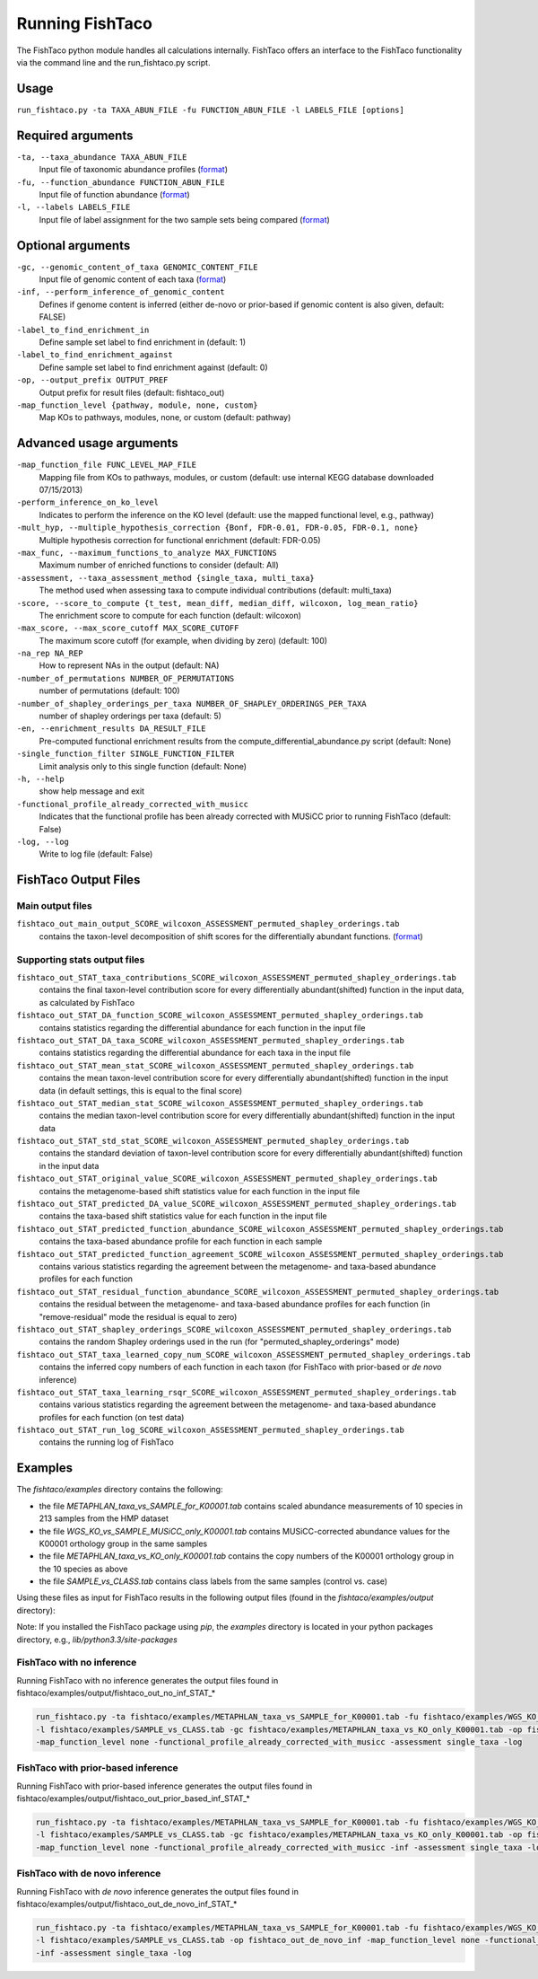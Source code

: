 Running FishTaco
================

.. index:: Execution

The FishTaco python module handles all calculations internally.
FishTaco offers an interface to the FishTaco functionality via the command line and the run_fishtaco.py script.

Usage
-----

``run_fishtaco.py -ta TAXA_ABUN_FILE -fu FUNCTION_ABUN_FILE -l LABELS_FILE [options]``

Required arguments
------------------

``-ta, --taxa_abundance TAXA_ABUN_FILE``
    Input file of taxonomic abundance profiles (`format <fishtaco_file_formats.html#taxa-abundance-file>`_)

``-fu, --function_abundance FUNCTION_ABUN_FILE``
    Input file of function abundance (`format <fishtaco_file_formats.html#function-abundance-file>`_)

``-l, --labels LABELS_FILE``
    Input file of label assignment for the two sample sets being compared (`format <fishtaco_file_formats.html#sample-sets-labels-file>`_)


Optional arguments
------------------

``-gc, --genomic_content_of_taxa GENOMIC_CONTENT_FILE``
    Input file of genomic content of each taxa (`format <fishtaco_file_formats.html#genomic-content-file>`_)

``-inf, --perform_inference_of_genomic_content``
    Defines if genome content is inferred (either de-novo or prior-based if genomic content is also given, default: FALSE)

``-label_to_find_enrichment_in``
    Define sample set label to find enrichment in (default: 1)

``-label_to_find_enrichment_against``
    Define sample set label to find enrichment against (default: 0)

``-op, --output_prefix OUTPUT_PREF``
    Output prefix for result files (default: fishtaco_out)

``-map_function_level {pathway, module, none, custom}``
    Map KOs to pathways, modules, none, or custom (default: pathway)


Advanced usage arguments
------------------------

``-map_function_file FUNC_LEVEL_MAP_FILE``
    Mapping file from KOs to pathways, modules, or custom (default: use internal KEGG database downloaded 07/15/2013)

``-perform_inference_on_ko_level``
    Indicates to perform the inference on the KO level (default: use the mapped functional level, e.g., pathway)

``-mult_hyp, --multiple_hypothesis_correction {Bonf, FDR-0.01, FDR-0.05, FDR-0.1, none}``
    Multiple hypothesis correction for functional enrichment (default: FDR-0.05)

``-max_func, --maximum_functions_to_analyze MAX_FUNCTIONS``
    Maximum number of enriched functions to consider (default: All)

``-assessment, --taxa_assessment_method {single_taxa, multi_taxa}``
    The method used when assessing taxa to compute individual contributions (default: multi_taxa)

``-score, --score_to_compute {t_test, mean_diff, median_diff, wilcoxon, log_mean_ratio}``
    The enrichment score to compute for each function (default: wilcoxon)

``-max_score, --max_score_cutoff MAX_SCORE_CUTOFF``
    The maximum score cutoff (for example, when dividing by zero) (default: 100)

``-na_rep NA_REP``
    How to represent NAs in the output (default: NA)

``-number_of_permutations NUMBER_OF_PERMUTATIONS``
    number of permutations (default: 100)

``-number_of_shapley_orderings_per_taxa NUMBER_OF_SHAPLEY_ORDERINGS_PER_TAXA``
    number of shapley orderings per taxa (default: 5)

``-en, --enrichment_results DA_RESULT_FILE``
    Pre-computed functional enrichment results from the compute_differential_abundance.py script (default: None)

``-single_function_filter SINGLE_FUNCTION_FILTER``
    Limit analysis only to this single function (default: None)

``-h, --help``
    show help message and exit

``-functional_profile_already_corrected_with_musicc``
    Indicates that the functional profile has been already corrected with MUSiCC prior to running FishTaco (default: False)

``-log, --log``
    Write to log file (default: False)


FishTaco Output Files
---------------------

Main output files
^^^^^^^^^^^^^^^^^
``fishtaco_out_main_output_SCORE_wilcoxon_ASSESSMENT_permuted_shapley_orderings.tab``
    contains the taxon-level decomposition of shift scores for the differentially abundant functions. (`format <fishtaco_file_formats.html#fishtaco-output-file>`_)

Supporting stats output files
^^^^^^^^^^^^^^^^^^^^^^^^^^^^^

``fishtaco_out_STAT_taxa_contributions_SCORE_wilcoxon_ASSESSMENT_permuted_shapley_orderings.tab``
    contains the final taxon-level contribution score for every differentially abundant(shifted) function in the input data, as calculated by FishTaco

``fishtaco_out_STAT_DA_function_SCORE_wilcoxon_ASSESSMENT_permuted_shapley_orderings.tab``
    contains statistics regarding the differential abundance for each function in the input file

``fishtaco_out_STAT_DA_taxa_SCORE_wilcoxon_ASSESSMENT_permuted_shapley_orderings.tab``
    contains statistics regarding the differential abundance for each taxa in the input file

``fishtaco_out_STAT_mean_stat_SCORE_wilcoxon_ASSESSMENT_permuted_shapley_orderings.tab``
    contains the mean taxon-level contribution score for every differentially abundant(shifted) function in the input data (in default settings, this is equal to the final score)

``fishtaco_out_STAT_median_stat_SCORE_wilcoxon_ASSESSMENT_permuted_shapley_orderings.tab``
    contains the median taxon-level contribution score for every differentially abundant(shifted) function in the input data

``fishtaco_out_STAT_std_stat_SCORE_wilcoxon_ASSESSMENT_permuted_shapley_orderings.tab``
    contains the standard deviation of taxon-level contribution score for every differentially abundant(shifted) function in the input data

``fishtaco_out_STAT_original_value_SCORE_wilcoxon_ASSESSMENT_permuted_shapley_orderings.tab``
    contains the metagenome-based shift statistics value for each function in the input file

``fishtaco_out_STAT_predicted_DA_value_SCORE_wilcoxon_ASSESSMENT_permuted_shapley_orderings.tab``
    contains the taxa-based shift statistics value for each function in the input file

``fishtaco_out_STAT_predicted_function_abundance_SCORE_wilcoxon_ASSESSMENT_permuted_shapley_orderings.tab``
    contains the taxa-based abundance profile for each function in each sample

``fishtaco_out_STAT_predicted_function_agreement_SCORE_wilcoxon_ASSESSMENT_permuted_shapley_orderings.tab``
    contains various statistics regarding the agreement between the metagenome- and taxa-based abundance profiles for each function

``fishtaco_out_STAT_residual_function_abundance_SCORE_wilcoxon_ASSESSMENT_permuted_shapley_orderings.tab``
    contains the residual between the metagenome- and taxa-based abundance profiles for each function (in "remove-residual" mode the residual is equal to zero)

``fishtaco_out_STAT_shapley_orderings_SCORE_wilcoxon_ASSESSMENT_permuted_shapley_orderings.tab``
    contains the random Shapley orderings used in the run (for "permuted_shapley_orderings" mode)

``fishtaco_out_STAT_taxa_learned_copy_num_SCORE_wilcoxon_ASSESSMENT_permuted_shapley_orderings.tab``
    contains the inferred copy numbers of each function in each taxon (for FishTaco with prior-based or *de novo* inference)

``fishtaco_out_STAT_taxa_learning_rsqr_SCORE_wilcoxon_ASSESSMENT_permuted_shapley_orderings.tab``
    contains various statistics regarding the agreement between the metagenome- and taxa-based abundance profiles for each function (on test data)

``fishtaco_out_STAT_run_log_SCORE_wilcoxon_ASSESSMENT_permuted_shapley_orderings.tab``
    contains the running log of FishTaco

Examples
--------
The *fishtaco/examples* directory contains the following:

- the file *METAPHLAN_taxa_vs_SAMPLE_for_K00001.tab* contains scaled abundance measurements of 10 species in 213 samples from the HMP dataset
- the file *WGS_KO_vs_SAMPLE_MUSiCC_only_K00001.tab* contains MUSiCC-corrected abundance values for the K00001 orthology group in the same samples
- the file *METAPHLAN_taxa_vs_KO_only_K00001.tab* contains the copy numbers of the K00001 orthology group in the 10 species as above
- the file *SAMPLE_vs_CLASS.tab* contains class labels from the same samples (control vs. case)

Using these files as input for FishTaco results in the following output files (found in the *fishtaco/examples/output* directory):

Note: If you installed the FishTaco package using *pip*, the *examples* directory is located in your python packages directory, e.g.,
*lib/python3.3/site-packages*

FishTaco with no inference
^^^^^^^^^^^^^^^^^^^^^^^^^^

Running FishTaco with no inference generates the output files found in fishtaco/examples/output/fishtaco_out_no_inf_STAT_*

.. code:: python

    run_fishtaco.py -ta fishtaco/examples/METAPHLAN_taxa_vs_SAMPLE_for_K00001.tab -fu fishtaco/examples/WGS_KO_vs_SAMPLE_MUSiCC_only_K00001.tab
    -l fishtaco/examples/SAMPLE_vs_CLASS.tab -gc fishtaco/examples/METAPHLAN_taxa_vs_KO_only_K00001.tab -op fishtaco_out_no_inf
    -map_function_level none -functional_profile_already_corrected_with_musicc -assessment single_taxa -log

FishTaco with prior-based inference
^^^^^^^^^^^^^^^^^^^^^^^^^^^^^^^^^^^

Running FishTaco with prior-based inference generates the output files found in fishtaco/examples/output/fishtaco_out_prior_based_inf_STAT_*


.. code:: python

    run_fishtaco.py -ta fishtaco/examples/METAPHLAN_taxa_vs_SAMPLE_for_K00001.tab -fu fishtaco/examples/WGS_KO_vs_SAMPLE_MUSiCC_only_K00001.tab
    -l fishtaco/examples/SAMPLE_vs_CLASS.tab -gc fishtaco/examples/METAPHLAN_taxa_vs_KO_only_K00001.tab -op fishtaco_out_prior_based_inf
    -map_function_level none -functional_profile_already_corrected_with_musicc -inf -assessment single_taxa -log

FishTaco with de novo inference
^^^^^^^^^^^^^^^^^^^^^^^^^^^^^^^

Running FishTaco with *de novo* inference generates the output files found in fishtaco/examples/output/fishtaco_out_de_novo_inf_STAT_*


.. code:: python

    run_fishtaco.py -ta fishtaco/examples/METAPHLAN_taxa_vs_SAMPLE_for_K00001.tab -fu fishtaco/examples/WGS_KO_vs_SAMPLE_MUSiCC_only_K00001.tab
    -l fishtaco/examples/SAMPLE_vs_CLASS.tab -op fishtaco_out_de_novo_inf -map_function_level none -functional_profile_already_corrected_with_musicc
    -inf -assessment single_taxa -log































